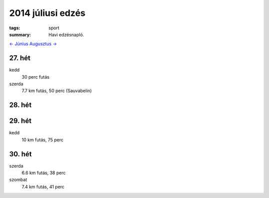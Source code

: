 2014 júliusi edzés
==================

:tags: sport
:summary: Havi edzésnapló.

`<- Június <|static|2014-06-30-Juniusi-edzes.rst>`_
`Augusztus -> <|static|2014-08-31-Augusztusi-edzes.rst>`_

27. hét
-------
kedd
    30 perc futás
szerda
    7.7 km futás, 50 perc (Sauvabelin)

28. hét
-------

29. hét
-------
kedd
    10 km futás, 75 perc

30. hét
-------
szerda
    6.6 km futás, 38 perc
szombat
    7.4 km futás, 41 perc
